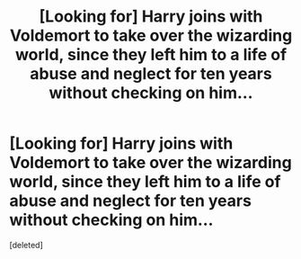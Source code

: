#+TITLE: [Looking for] Harry joins with Voldemort to take over the wizarding world, since they left him to a life of abuse and neglect for ten years without checking on him...

* [Looking for] Harry joins with Voldemort to take over the wizarding world, since they left him to a life of abuse and neglect for ten years without checking on him...
:PROPERTIES:
:Score: 1
:DateUnix: 1596256762.0
:DateShort: 2020-Aug-01
:FlairText: Request
:END:
[deleted]

